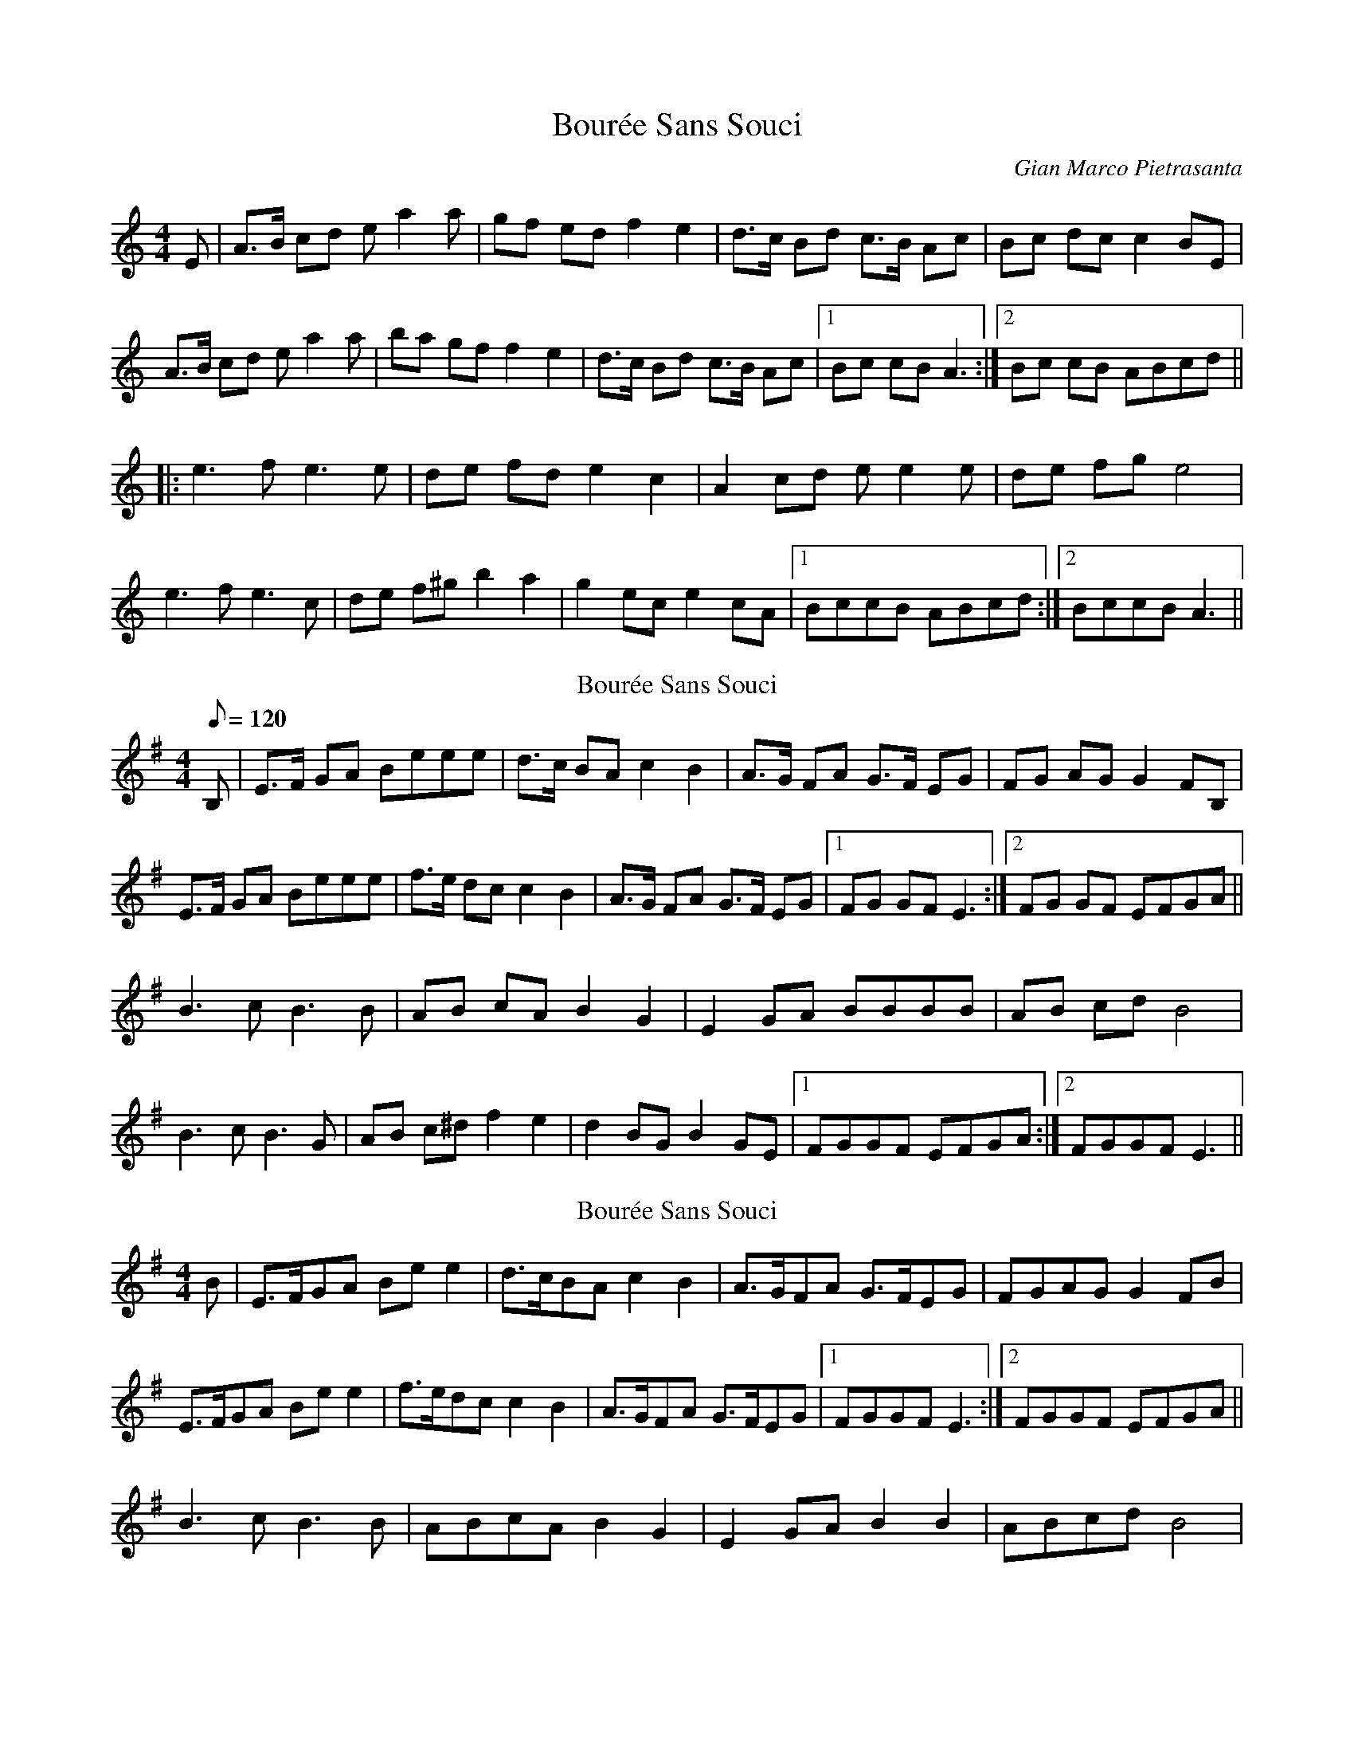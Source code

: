 X: 1
T: Bourée Sans Souci
C: Gian Marco Pietrasanta
Z: gian marco
S: https://thesession.org/tunes/8134#setting8134
R: barndance
M: 4/4
L: 1/8
K: Amin
E|A>B cd ea2a|gf ed f2 e2|d>c Bd c>B Ac|Bc dc c2 BE|
A>B cd ea2a|ba gf f2 e2|d>c Bd c>B Ac|1 Bc cB A3:|2 Bc cB ABcd||
|:e3 f e3 e|de fd e2 c2|A2 cd ee2e|de fg e4|
e3 f e3 c|de f^g b2 a2|g2 ec e2 cA|1 BccB ABcd:|2 BccB A3||
T: Bourée Sans Souci
C: Gian Marco Pietrasanta
Z: swisspiper
S: https://thesession.org/tunes/8134#setting19326
R: barndance
M: 4/4
L: 1/8
Q: 120
K: Emin
B,|E>F GA Beee|d>c BA c2 B2|A>G FA G>F EG|FG AG G2 FB,|
E>F GA Beee|f>e dc c2 B2|A>G FA G>F EG|1 FG GF E3:|2 FG GF EFGA||
B3 c B3 B|AB cA B2 G2|E2 GA BBBB|AB cd B4|
B3 c B3 G|AB c^d f2 e2|d2 BG B2 GE|1 FGGF EFGA:|2 FGGF E3||
T: Bourée Sans Souci
C: Gian Marco Pietrasanta
Z: JACKB
S: https://thesession.org/tunes/8134#setting33283
R: barndance
M: 4/4
L: 1/8
K: Emin
B|E>FGA Be e2|d>cBA c2 B2|A>GFA G>FEG|FGAG G2 FB|
E>FGA Be e2|f>edc c2 B2|A>GFA G>FEG|1 FGGF E3:|2 FGGF EFGA||
B3 c B3 B|ABcA B2 G2|E2 GA B2 B2|ABcd B4|
B3 c B3 G|ABcd B2 e2|d2 BG B2 GE|1 FGGF EFGA:|2 FGGF E3||
